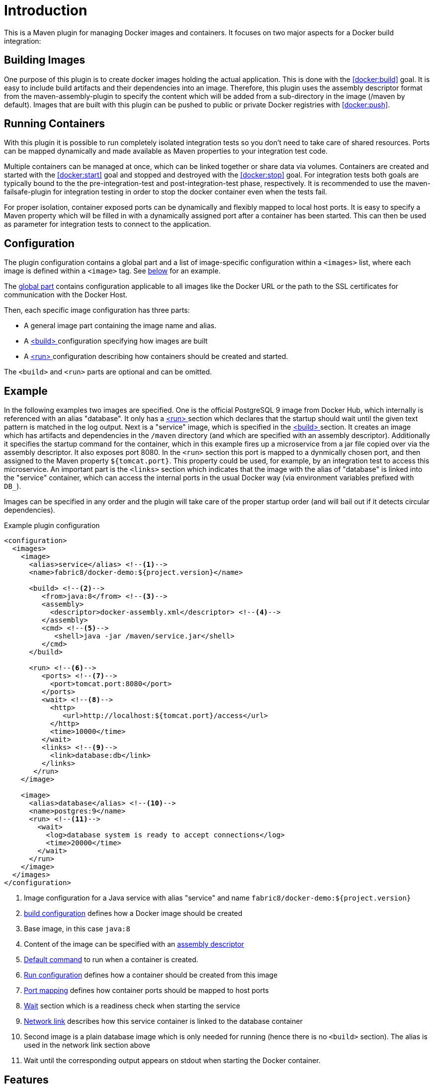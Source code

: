
= Introduction

This is a Maven plugin for managing Docker images and containers. It focuses on two major aspects for a Docker build integration:

== Building Images

One purpose of this plugin is to create docker images holding the actual application. This is done with the <<docker:build>> goal. It is easy to include build artifacts and their dependencies into an image. Therefore, this plugin uses the assembly descriptor format from the maven-assembly-plugin to specify the content which will be added from a sub-directory in the image (/maven by default). Images that are built with this plugin can be pushed to public or private Docker registries with <<docker:push>>.

== Running Containers

With this plugin it is possible to run completely isolated integration tests so you don't need to take care of shared resources. Ports can be mapped dynamically and made available as Maven properties to your integration test code.

Multiple containers can be managed at once, which can be linked together or share data via volumes. Containers are created and started with the <<docker:start>> goal and stopped and destroyed with the <<docker:stop>> goal. For integration tests both goals are typically bound to the the pre-integration-test and post-integration-test phase, respectively. It is recommended to use the maven-failsafe-plugin for integration testing in order to stop the docker container even when the tests fail.

For proper isolation, container exposed ports can be dynamically and flexibly mapped to local host ports. It is easy to specify a Maven property which will be filled in with a dynamically assigned port after a container has been started. This can then be used as parameter for integration tests to connect to the application.

== Configuration

The plugin configuration contains a global part and a list of image-specific configuration within a `<images>` list, where each image is defined within a `<image>` tag. See <<example,below>> for an example.

The <<global-config,global part>> contains configuration applicable to all images like the Docker URL or the path to the SSL certificates for communication with the Docker Host.

Then, each specific image configuration has three parts:

* A general image part containing the image name and alias.
* A <<docker:build,<build> >> configuration specifying how images are built
* A <<docker:start,<run> >> configuration describing how containers should be created and started.

The `<build>` and `<run>` parts are optional and can be omitted.

[[example]]
== Example

In the following examples two images are specified. One is the official PostgreSQL 9 image from Docker Hub, which internally is referenced with an alias "database". It only has a <<docker:start,<run> >> section which declares that the startup should wait until the given text pattern is matched in the log output. Next is a "service" image, which is specified in the <<docker:build,<build> >> section. It creates an image which has artifacts and dependencies in the `/maven` directory (and which are specified with an assembly descriptor). Additionally it specifies the startup command for the container, which in this example fires up a microservice from a jar file copied over via the assembly descriptor. It also exposes port 8080. In the `<run>` section this port is mapped to a dynmically chosen port, and then assigned to the Maven property `${tomcat.port}`. This property could be used, for example, by an integration test to access this microservice. An important part is the `<links>` section which indicates that the image with the alias of "database" is linked into the "service" container, which can access the internal ports in the usual Docker way (via environment variables prefixed with `DB_`).

Images can be specified in any order and the plugin will take care of the proper startup order (and will bail out if it detects circular dependencies).

[source,xml,indent=0,subs="verbatim,quotes"]
.Example plugin configuration
----
<configuration>
  <images>
    <image>
      <alias>service</alias> <!--1-->
      <name>fabric8/docker-demo:${project.version}</name>

      <build> <!--2-->
         <from>java:8</from> <!--3-->
         <assembly>
           <descriptor>docker-assembly.xml</descriptor> <!--4-->
         </assembly>
         <cmd> <!--5-->
            <shell>java -jar /maven/service.jar</shell>
         </cmd>
      </build>

      <run> <!--6-->
         <ports> <!--7-->
           <port>tomcat.port:8080</port>
         </ports>
         <wait> <!--8-->
           <http>
              <url>http://localhost:${tomcat.port}/access</url>
           </http>
           <time>10000</time>
         </wait>
         <links> <!--9-->
           <link>database:db</link>
         </links>
       </run>
    </image>

    <image>
      <alias>database</alias> <!--10-->
      <name>postgres:9</name>
      <run> <!--11-->
        <wait>
          <log>database system is ready to accept connections</log>
          <time>20000</time>
        </wait>
      </run>
    </image>
  </images>
</configuration>
----
<1> Image configuration for a Java service with alias "service" and name `fabric8/docker-demo:${project.version}`
<2> <<docker:build,build configuration>> defines how a Docker image should be created
<3> Base image, in this case `java:8`
<4> Content of the image can be specified with an <<assembly,assembly descriptor>>
<5> <<startup,Default command>> to run when a container is created.
<6> <<docker:run,Run configuration>> defines how a container should be created from this image
<7> <<port-mapping,Port mapping>> defines how container ports should be mapped to host ports
<8> <<wait,Wait>> section which is a readiness check when starting the service
<9> <<links,Network link>> describes how this service container is linked to the database container
<10> Second image is a plain database image which is only needed for running (hence there is no `<build>` section). The alias is used in the network link section above
<11> Wait until the corresponding output appears on stdout when starting the Docker container.

== Features

Some other highlights, in random order:

* Auto pulling of images with a progress indicator
* Waiting for a container to startup based on time, the reachability of an URL, or a pattern in the log output
* Support for SSL <<authentication>> and OpenShift credentials
* Docker machine support
* Flexible registry handling (i.e. registries can be specified as meta data)
* Specification of <<password-encryption,encrypted>> registry passwords for push and pull in ~/.m2/settings.xml (i.e., outside the pom.xml)
* Color output
* <<docker:watch,Watching>> on project changes and automatic recreation of image
* <<property-config,Properties>> as alternative to the XML configuration
* Support for Docker daemons accepting http or https request via TCP and for Unix sockets
